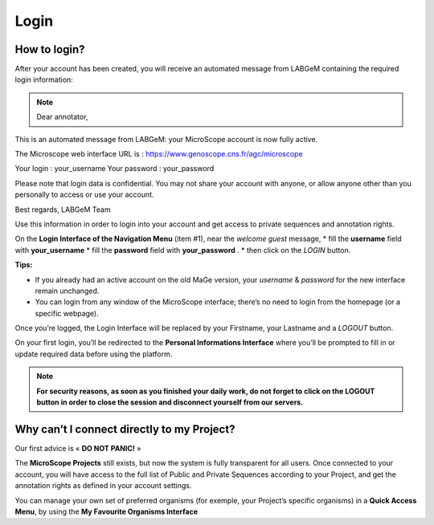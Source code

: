 #####
Login
#####


How to login?
-------------

After your account has been created, you will receive an automated message from LABGeM containing the required login information:

.. note:: Dear annotator, 

This is an automated message from LABGeM: your MicroScope account is now fully active. 

The Microscope web interface URL is : https://www.genoscope.cns.fr/agc/microscope 

Your login : your_username 
Your password : your_password 

Please note that login data is confidential. You may not share your account with anyone, or allow anyone other than you personally to access or use your account. 

Best regards, 
LABGeM Team

Use this information in order to login into your account and get access to private sequences and annotation rights.

On the **Login Interface of the Navigation Menu** (item #1), near the *welcome guest* message,
* fill the **username** field with **your_username**
* fill the **password** field with **your_password** .
* then click on the *LOGIN* button.

**Tips:**

* If you already had an active account on the old MaGe version, your *username* & *password* for the new interface remain unchanged.
* You can login from any window of the MicroScope interface; there’s no need to login from the homepage (or a specific webpage).

Once you’re logged, the Login Interface will be replaced by your Firstname, your Lastname and a *LOGOUT* button.

On your first login, you’ll be redirected to the **Personal Informations Interface** where you’ll be prompted to fill in or update required data before using the platform.

.. note:: **For security reasons, as soon as you finished your daily work, do not forget to click on the LOGOUT button in order to close the session and disconnect yourself from our servers.**



Why can’t I connect directly to my Project?
-------------------------------------------

Our first advice is « **DO NOT PANIC!** » 

The **MicroScope Projects** still exists, but now the system is fully transparent for all users. Once connected to your account, you will have access to the full list of Public and Private Sequences according to your Project, and get the annotation rights as defined in your account settings.

You can manage your own set of preferred organisms (for exemple, your Project’s specific organisms) in a **Quick Access Menu**, by using the **My Favourite Organisms Interface**